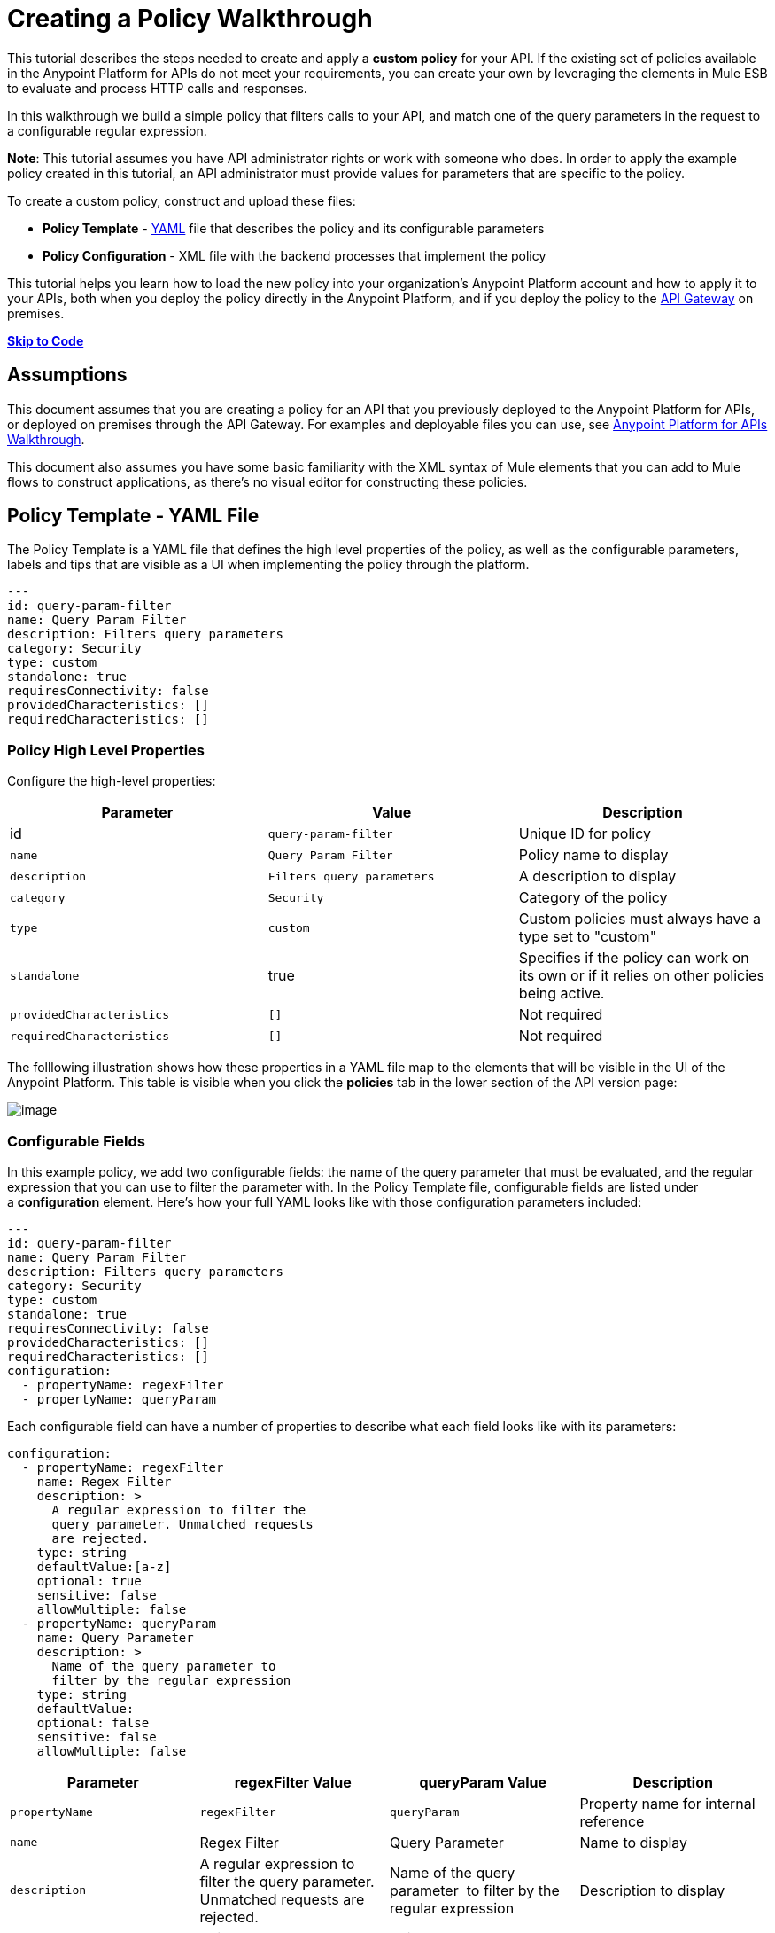 = Creating a Policy Walkthrough
:keywords: policy, gateway, yaml, pointcut

This tutorial describes the steps needed to create and apply a *custom policy* for your API. If the existing set of policies available in the Anypoint Platform for APIs do not meet your requirements, you can create your own by leveraging the elements in Mule ESB to evaluate and process HTTP calls and responses.


In this walkthrough we build a simple policy that filters calls to your API, and match one of the query parameters in the request to a configurable regular expression.

*Note*: This tutorial assumes you have API administrator rights or work with someone who does. In order to apply the example policy created in this tutorial, an API administrator must provide values for parameters that are specific to the policy.

To create a custom policy, construct and upload these files:

* *Policy Template* - http://en.wikipedia.org/wiki/YAML[YAML] file that describes the policy and its configurable parameters
* *Policy Configuration* - XML file with the backend processes that implement the policy

This tutorial helps you learn how to load the new policy into your organization's Anypoint Platform account and how to apply it to your APIs, both when you deploy the policy directly in the Anypoint Platform, and if you deploy the policy to the link:/documentation/display/current/Walkthrough+Deploy+to+Gateway[API Gateway] on premises.

link:/documentation/display/current/Creating+a+Policy+Walkthrough[*Skip to Code*]

== Assumptions

This document assumes that you are creating a policy for an API that you previously deployed to the Anypoint Platform for APIs, or deployed on premises through the API Gateway. For examples and deployable files you can use, see link:/documentation/display/current/Anypoint+Platform+for+APIs+Walkthrough[Anypoint Platform for APIs Walkthrough].

This document also assumes you have some basic familiarity with the XML syntax of Mule elements that you can add to Mule flows to construct applications, as there's no visual editor for constructing these policies.

== Policy Template - YAML File

The Policy Template is a YAML file that defines the high level properties of the policy, as well as the configurable parameters, labels and tips that are visible as a UI when implementing the policy through the platform.

[source,ruby,linenums]
----
---
id: query-param-filter
name: Query Param Filter
description: Filters query parameters
category: Security
type: custom
standalone: true
requiresConnectivity: false
providedCharacteristics: []
requiredCharacteristics: []
----

=== Policy High Level Properties

Configure the high-level properties:

[width="100%",cols="34%,33%,33%",options="header",]
|===
a|
Parameter

 a|
Value

 a|
Description

|id a|
----

query-param-filter
----

 |Unique ID for policy
|`name` |`Query Param Filter` |Policy name to display
|`description` |`Filters query parameters` |A description to display
|`category` |`Security` |Category of the policy
|`type` |`custom` |Custom policies must always have a type set to "custom"
|`standalone` |true |Specifies if the policy can work on its own or if it relies on other policies being active.
|`providedCharacteristics` |`[]` |Not required
|`requiredCharacteristics` |`[]` |Not required
|===

The folllowing illustration shows how these properties in a YAML file map to the elements that will be visible in the UI of the Anypoint Platform. This table is visible when you click the *policies* tab in the lower section of the API version page:

image:/documentation/download/attachments/122752380/policy+yaml+mapping.png?version=1&modificationDate=1415903436892[image]

=== Configurable Fields

In this example policy, we add two configurable fields: the name of the query parameter that must be evaluated, and the regular expression that you can use to filter the parameter with. In the Policy Template file, configurable fields are listed under a *configuration* element. Here's how your full YAML looks like with those configuration parameters included:

[source,ruby]
----
---
id: query-param-filter
name: Query Param Filter
description: Filters query parameters
category: Security
type: custom
standalone: true
requiresConnectivity: false
providedCharacteristics: []
requiredCharacteristics: []
configuration:
  - propertyName: regexFilter
  - propertyName: queryParam
----

Each configurable field can have a number of properties to describe what each field looks like with its parameters:

[source,ruby]
----
configuration:
  - propertyName: regexFilter
    name: Regex Filter
    description: >
      A regular expression to filter the
      query parameter. Unmatched requests
      are rejected.
    type: string
    defaultValue:[a-z]
    optional: true
    sensitive: false
    allowMultiple: false
  - propertyName: queryParam
    name: Query Parameter
    description: >
      Name of the query parameter to
      filter by the regular expression
    type: string
    defaultValue:
    optional: false
    sensitive: false
    allowMultiple: false
----

[width="100%",cols="25%,25%,25%,25%",options="header",]
|===
a|
Parameter

 a|
regexFilter Value

 a|


queryParam Value


 a|
Description

|

`propertyName`


 |
 `regexFilter`
 |
`queryParam`


 |Property name for internal reference
|`name` a|


Regex Filter


 a|

Query Parameter


 |Name to display
|`description` a|


A regular expression to 
          filter the           query parameter. Unmatched requests           are rejected.

 a|

Name of the query 
          parameter           to filter by the regular expression


 |Description to display
a|


`type`

 a|

string


 a|

string


 |Data type
|`defaultValue`
|

`[a-z]`


 |  |Default value of the field
|`optional` a|

`true`


 a|
 `false`


 |True if assigning a value for it is optional.
|`sensitive` |

`false`


 |

 `false`

 |True if the information contained by this field is sensitive
a|
`allowMultiple`


 a|
 `false`

 a|

 `false`


 |True if multiple values can be assigned
|===

The following illustration shows how these properties map to the elements that are visible in the GUI in the apply policy menu:

image:/documentation/download/attachments/122752380/policy+yaml+mapping2.png?version=1&modificationDate=1415630958986[image]

[TIP]
For a more in-depth reference to what can be set up in a Policy Template YAML file, see link:/documentation/display/current/Applying+Custom+Policies[Applying Custom Policies].

== Policy Configuration - XML File

The Policy Configuration is an XML file that implements the actual execution of the policy. The configuration achieves this by leveraging the link:/documentation/display/current/Elements+in+a+Mule+Flow[elements] available when creating a link:/documentation/display/current/Mule+Fundamentals[Mule ESB] application. All of the elements usable in Mule ESB can be used in a custom policy.

=== Policy Scaffold Structure

The following basic structure is a good starting point for building your policy, which while minimal, provides a viable product with the main high-level elements every policy must have:

[source,xml]
----
<policy xmlns="http://www.mulesoft.org/schema/mule/policy"
        xmlns:mule="http://www.mulesoft.org/schema/mule/core"
        xmlns:xsi="http://www.w3.org/2001/XMLSchema-instance"
        xmlns:api-platform-gw="http://www.mulesoft.org/schema/mule/api-platform-gw"
        xsi:schemaLocation="http://www.mulesoft.org/schema/mule/policy http://www.mulesoft.org/schema/mule/policy/current/mule-policy.xsd
              http://www.mulesoft.org/schema/mule/core http://www.mulesoft.org/schema/mule/core/current/mule.xsd
              http://www.mulesoft.org/schema/mule/api-platform-gw http://www.mulesoft.org/schema/mule/api-platform-gw/current/mule-api-platform-gw.xsd">

    <before>
        <mule:set-payload value="PRE" />
    </before>

    <after>
        <mule:set-payload value="POST" />
    </after>

    <pointcut>
       <api-platform-gw:api-pointcut apiName="{{ apiName }}" apiVersion="{{ apiVersionName }}"/>
    </pointcut>

</policy>
----

* Everything in the policy must be wrapped in `<policy></policy>` tags.
* The opening `<policy>` tag must include references to all of the Mule XSD files used in the policy. Some of the Mule elements that can be added require that the corresponding XSD reference be added too.
* The `<before></before>`  tags are optional, but if none are present, the policy must include `after` tags. Everything in these tags executes on every request to your API before the actual API services are called.
* The `<after></after>` tags are optional, but if none are present, the policy must include `before` tags. Everything in these tags executes on every request to your API after calling and executing the actual API services.
* The `<pointcut></pointcut>` tags are required and specify to which platform the policy applies.

=== Pointcut

When you want to apply your policy to a single API at a time, which is the case for this example, set a  `pointcut` statement to the following expression:

[source,xml]
----
<pointcut>
  <api-platform-gw:api-pointcut apiName="{{ apiName }}"
    apiVersion="{{ apiVersionName }}"/>
</pointcut>
----

Here we're referencing two parameters that all policies have by default: *`apiName` * `and apiVersionName `. When the API deploys, the actual name and API version replace these parameters. In custom policy configuration files, all parameters are wrapped in two \{\{curly brackets}}. As you'll see below, you can also use these to refer to the configurable parameters that you created in the YAML file.

[TIP]
If you want to apply your policy to apply to multiple APIs simultaneously when deploying them on premises, you can set the expression to something more general. See link:/documentation/display/current/Applying+Custom+Policies[Applying Custom Policies] for a reference on advanced use of `pointcut`.

=== Using a before Section

This policy only needs to have a `before` section, the `after` section is not needed in this case as what the API returns doesn't need to be processed in any way.  Every policy must always have at least one of the two.

All we need to do in this case is filter the incoming request, so add a link:/documentation/display/current/Filters+Configuration+Reference[message filter], which is a standard Mule element.

[source,xml]
----

<before>
    <mule:message-filter xmlns:mule="http://www.mulesoft.org/schema/mule/core" onUnaccepted="policyViolation">
      <mule:filter ref="Expression"/>
    </mule:message-filter>
</before>
----

[NOTE]
====
*Note*: When when writing a policy, unlike when writing a Mule application, you must add a `mule:` suffix to the name of the element. The same applies to all Mule elements.

You're allowed to use any standard Mule element in this way. Keep in mind though that you can't reference custom Java classes when deploying through the Anypoint Platform.
====

This block of of code is not actually defining the filter logic, but it's referencing another element named `Expression` that specifies the filter's behavior, this element is explained in the next section.

*Note*: In the opening tag of the `mule:message-filter` element there is an  *`onUnaccepted`* property. When the criteria specified by the filter is not matched, this calls and executes the referenced element. More on this in a later section of this document.

=== After Section

This policy doesn't need an `after` section, all of the processing is carried out on the input, not on the output to the API.

=== Filter Reference

The filter element in the `before` section references an element named `Expression`. Notice that this filter element has a `name` property that matches that value, this is the referenced element. Its `expression` parameter contains a long expression written in link:/documentation/display/current/Mule+Expression+Language+MEL[MEL] that specifies both the filtering conditions and the targeted element to filter. As we defined both these things as configurable parameters in our YAML file, they are both expressed as parameters, wrapped in \{\{curly brackets}}.

* ` {{regexFilter`}} is used as the filtering condition
* ` {{queryParam`m}} is used to construct expression that references the desired query parameter

[source,xml]
----
<mule:expression-filter xmlns:mule="http://www.mulesoft.org/schema/mule/core"
expression="#[regex('{{regexFilter}}',message.inboundProperties['http.query.params']['{{queryParam}}'] )]" name="Expression"/>
----

=== Processor Chain for Unaccepted Requests

We could just ignore rejected requests, instead we want to return a custom error message when this happens. Therefore, with this flow we set the HTTP status and the payload to something specific whenever a request does not match the conditions of the filter.

In a custom policy, besides the `<before></before>` and `<after></after>` sections of code, that automatically execute on every request, you can also add additional code wrapped in `<mule:processor-chain></mule:processor-chain>` elements. These blocks do not execute unless they are somehow referenced by another element that does execute.

In this case, this processor-chain executes only if the filter rejects the request, that is, if the query parameter you select doesn't match the provided regular expression. The opening tag of the filter element in the `before` section references an element named `policyViolation` in its `onUnaccepted` property. Notice that this `processor-chain` has a `name` property that matches this value. This is the element that was referenecd by that property.

[source,xml]
----
<mule:processor-chain xmlns:mule="http://www.mulesoft.org/schema/mule/core"
  name="policyViolation">
  <!-- Set the HTTP status code to 403: -->
  <mule:set-property propertyName="http.status" value="403"/>
  <mule:set-property propertyName="Content-Type" value="application/json"/>
  <!-- Set the payload to the description of the violation: -->
  <mule:set-payload value="You shall not pass!"/>
</mule:processor-chain>
----

=== Using Existing Policies

The policies you can create can imply simply modifying or combining existing policies that exist by default in the Anypoint Platform for APIs. If this is what you want, you can view the XML source code for these and take whatever part you want.

You can find the source code files if you navigate to the directory where you install the API Gateway, and search for the folder `examples>policies`.

This is also helpful if you want to preserve the order in which you apply the policies. Currently, you don't have control over the order in which the logic of an applied policy executes; but if this is important to you, you could take blocks of code from the existing policies to create a custom policy that executes things in a specific order.

== Full code example

Here you can see the final versions of both the *Policy Template* and the *Policy Configuration* files in full.

Below is the Policy Template (YAML file):

[source,ruby]
----
---
id: query-param-filter
name: Query Param Filter
description: Filters query parameters
category: Security
type: custom
standalone: true
requiresConnectivity: false
providedCharacteristics: []
requiredCharacteristics: []
configuration:
  - propertyName: regexFilter
    name: Regex Filter
    description: >
      A regular expression to
      filter a query parameter.
      Rejects unmatched requests.
    type: string
    defaultValue:
    optional: true
    sensitive: false
    allowMultiple: false
  - propertyName: queryParam
    name: Query Parameter
    description: >
      Name of a query parameter
      to filter by a regular expression.
    type: string
    defaultValue:
    optional: false
    sensitive: false
    allowMultiple: false
----

Below is the Policy Configuration (XML file):

[source,xml]
----
<policy xmlns="http://www.mulesoft.org/schema/mule/policy" xmlns:mule="http://www.mulesoft.org/schema/mule/core" xmlns:xsi="http://www.w3.org/2001/XMLSchema-instance" xmlns:api-platform-gw="http://www.mulesoft.org/schema/mule/api-platform-gw" xsi:schemaLocation="http://www.mulesoft.org/schema/mule/policy http://www.mulesoft.org/schema/mule/policy/current/mule-policy.xsd http://www.mulesoft.org/schema/mule/core http://www.mulesoft.org/schema/mule/core/current/mule.xsd http://www.mulesoft.org/schema/mule/api-platform-gw http://www.mulesoft.org/schema/mule/api-platform-gw/current/mule-api-platform-gw.xsd">

  <!-- This element defines the details of the filter -->
  <!--   implemented in the "before" section. -->
  <mule:expression-filter xmlns:mule="http://www.mulesoft.org/schema/mule/core" expression="#[regex('{{regexFilter}}',message.inboundProperties['http.query.params']['{{queryParam}}'] )]" name="Expression"/>
  <!-- This section builds response messages when the policy fails. -->
  <mule:processor-chain xmlns:mule="http://www.mulesoft.org/schema/mule/core" name="policyViolation">
    <!-- Set the HTTP status code to 403: -->
    <mule:set-property propertyName="http.status" value="403"/>
    <mule:set-property propertyName="Content-Type" value="application/json"/>
    <!-- Set the payload to the description of the violation: -->
    <mule:set-payload value="You shall not pass!"/>
  </mule:processor-chain>

   <!-- This executes right after the inbound endpoint of the application -->
  <before>
    <mule:message-filter xmlns:mule="http://www.mulesoft.org/schema/mule/core"
      onUnaccepted="policyViolation">
      <mule:filter ref="Expression"/>
    </mule:message-filter>
  </before>

  <!-- Pointcut defines where a policy implements. -->
   <pointcut>
       <api-platform-gw:api-pointcut apiName="{{ apiName }}" apiVersion="{{ apiVersionName }}"/>
   </pointcut>
</policy>
----

== Uploading and Applying Custom Policies

After you have put the two necessary files together, you can use them to create a new custom policy in the Anypoint Platform for APIs.

=== Creating a New Policy

Go to the API Administration page, click the menu icon on the top-right and then *Custom policies*.

image:http://www.mulesoft.org/documentation/download/attachments/118097251/custom+policies+1.jpg?version=1&modificationDate=1412262403510[image]

You are prompted to give your new policy a name and provide two files that define and implement your policy, described below.

image:/documentation/download/attachments/122752380/creting+queryparamfilter.png?version=1&modificationDate=1415644750262[image]

=== Applying Your Policy

After creating your policy, you can manage it from your custom policies page. You can apply it by navigating to the policies tab of one of your APIs, there it is available alongside the regular default policies.

image:/documentation/download/attachments/122752380/applying+queryparamfilter.png?version=1&modificationDate=1415645834548[image]

Notice that the properties you set in the policy template's YAML file, such as description and category, display in this menu. When you click the *Apply* button, you are prompted with the following menu:

image:/documentation/download/attachments/122752380/applying+queryparamfilter+2.png?version=1&modificationDate=1415645897214[image]

Once again, notice that everything in this menu is based on what you defined in the YAML file. The two configurable fields correspond to the two properties that you set in this field, each displaying the name and description that you assigned to them, and in the case of the regular expression filter, you can see the default value prepopulating the field.

With this configuration, your proxy expects all calls to your APIs to contain a query parameter named "search" that has a single lowercase letter as its value. +

If you're link:/documentation/display/current/Deploying+Your+API+or+Proxy[deploying your proxy] on premise on the API Gateway using a .zip file that you downloaded from the Anypoint Platform, then the new policy applies on-premise automatically as well. Even if your proxy was already deployed on-premise before creating the policy, there's no need to re-download or re-deploy anything. The new policy automatically downloads to the `/policies` folder, in the location where your API Gateway is installed, and it starts applying in a matter of seconds. Keep in mind that for this to work your link:/documentation/display/current/Configuring+an+API+Gateway[API Gateway's settings] must be well configured, referencing your organization's Client ID and Token in the `wrapper.conf` file.

== See Also

* Read link:/documentation/display/current/Elements+in+a+Mule+Flow[Elements in a Mule Flow] to learn about the elements you can use to construct a policy XML file.
* Reference link:/documentation/display/current/Mule+User+Guide[Mule User Guide] for a detailed reference and description of each element that can be used when building policy XML files.
* Learn how to link:/documentation/display/current/Walkthrough+Deploy+to+Gateway[deploy apps] both on premises or directly through the Anypoint Platform.
* For instructions on how to build an application or a proxy over which to apply your policies, see link:/documentation/display/current/Anypoint+Platform+for+APIs+Walkthrough[Anypoint Platform for APIs Walkthrough].
